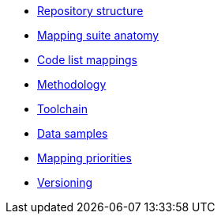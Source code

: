 * xref:repository-structure.adoc[Repository structure]
* xref:mapping-suite-structure.adoc[Mapping suite anatomy]
* xref:code-list-resources.adoc[Code list mappings]
* xref:methodology.adoc[Methodology]
* xref:cli-toolchain.adoc[Toolchain]
* xref:preparing-test-data.adoc[Data samples]
* xref:mapping-priorities.adoc[Mapping priorities]
* xref:versioning.adoc[Versioning]